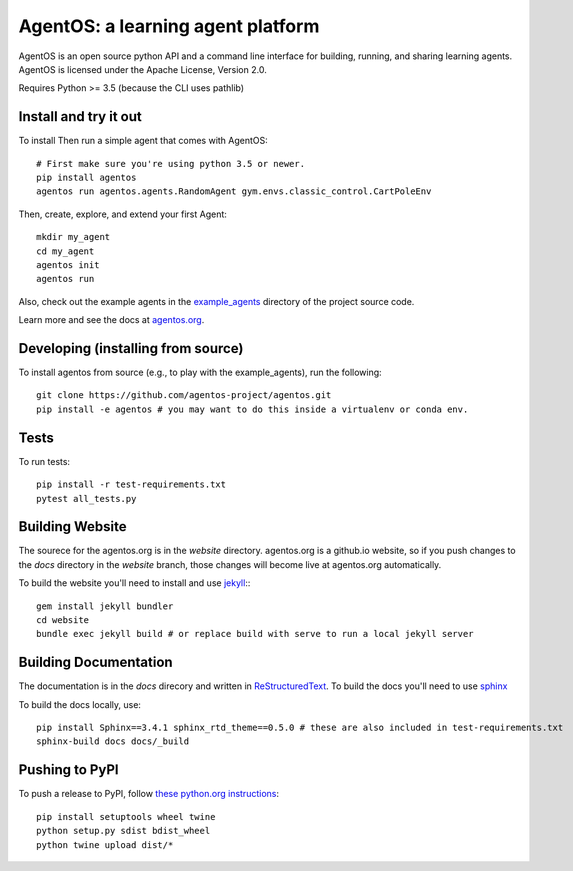 ==================================
AgentOS: a learning agent platform
==================================

AgentOS is an open source python API and a command line interface for building, running, and sharing learning agents. AgentOS is licensed under the Apache License, Version 2.0.

|Tests Status|

.. |Tests Status| image:: https://github.com/agentos-project/agentos/workflows/Tests%20on%20master/badge.svg
  :target: https://github.com/agentos-project/agentos/actions)
  :alt: Test Status Indicator

Requires Python >= 3.5 (because the CLI uses pathlib)


Install and try it out
----------------------
To install Then run a simple agent that comes with AgentOS::

  # First make sure you're using python 3.5 or newer.
  pip install agentos
  agentos run agentos.agents.RandomAgent gym.envs.classic_control.CartPoleEnv

Then, create, explore, and extend your first Agent::

  mkdir my_agent
  cd my_agent
  agentos init
  agentos run

Also, check out the example agents in the `example_agents <https://github.com/agentos-project/agentos/tree/master/example_agents>`_ directory of the project source code.

Learn more and see the docs at `agentos.org <https://agentos.org>`_.


Developing (installing from source)
-----------------------------------
To install agentos from source (e.g., to play with the example_agents), run the following::

  git clone https://github.com/agentos-project/agentos.git
  pip install -e agentos # you may want to do this inside a virtualenv or conda env.


Tests
-----
To run tests::

  pip install -r test-requirements.txt
  pytest all_tests.py


Building Website
----------------
The sourece for the agentos.org is in the `website` directory.
agentos.org is a github.io website, so if you push changes to the `docs`
directory in the `website` branch, those changes will become live at 
agentos.org automatically.

To build the website you'll need to install and use `jekyll <https://jekyllrb.com/>`_:::

  gem install jekyll bundler
  cd website
  bundle exec jekyll build # or replace build with serve to run a local jekyll server


Building Documentation
----------------------

The documentation is in the `docs` direcory and written in `ReStructuredText <https://docutils.sourceforge.io/rst.html>`_.
To build the docs you'll need to use `sphinx <https://www.sphinx-doc.org>`_

To build the docs locally, use::

  pip install Sphinx==3.4.1 sphinx_rtd_theme==0.5.0 # these are also included in test-requirements.txt
  sphinx-build docs docs/_build



Pushing to PyPI
---------------
To push a release to PyPI, follow `these python.org instructions <https://packaging.python.org/tutorials/packaging-projects/>`_::

  pip install setuptools wheel twine
  python setup.py sdist bdist_wheel
  python twine upload dist/*

